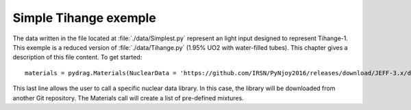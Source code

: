 .. _exemple0:

################################
Simple Tihange exemple
################################

The data written in the file located at :file:`./data/Simplest.py` represent an light input designed to represent Tihange-1.
This exemple is a reduced version of :file:`./data/Tihange.py` (1.95% UO2 with water-filled tubes).
This chapter gives a description of this file content. To get started::

  materials = pydrag.Materials(NuclearData = 'https://github.com/IRSN/PyNjoy2016/releases/download/JEFF-3.x/drglibJEFF-3.1.1')

This last line allows the user to call a specific nuclear data library. In this case, the library will be downloaded from another Git repository. The Materials call will create a list of pre-defined mixtures.
